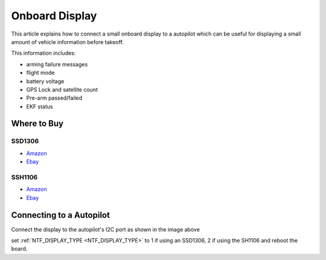 .. _common-display-onboard:

===============
Onboard Display
===============

This article explains how to connect a small onboard display to a autopilot which can be useful for displaying a small amount of vehicle information before takeoff.

.. image:: ../../../images/common-display-pixhawk.png
    :target: ../_images/common-display-pixhawk.png
    :width: 300px

This information includes:

- arming failure messages
- flight mode
- battery voltage
- GPS Lock and satellite count
- Pre-arm passed/failed
- EKF status


Where to Buy
============

SSD1306
-------

- `Amazon <https://www.amazon.com/s?k=ssd1306&ref=nb_sb_noss_1>`__
- `Ebay <https://www.ebay.com/sch/i.html?_from=R40&_trksid=m570.l1313&_nkw=ssd1306&_sacat=0>`__

SSH1106
-------

- `Amazon <https://www.amazon.com/s?k=ssh1106&ref=nb_sb_noss_1>`__
- `Ebay <https://www.ebay.com/sch/i.html?_from=R40&_trksid=m570.l1313&_nkw=ssh1106&_sacat=0&LH_TitleDesc=0&_odkw=ssd1306&_osacat=0>`__

Connecting to a Autopilot
=================================

Connect the display to the autopilot's I2C port as shown in the image above

set :ref:`NTF_DISPLAY_TYPE <NTF_DISPLAY_TYPE>` to 1 if using an SSD1306, 2 if using the SH1106 and reboot the board.
